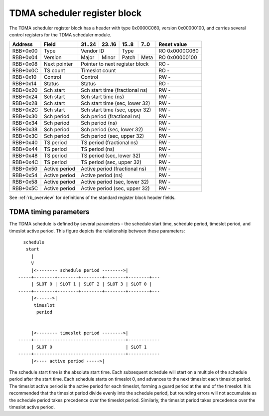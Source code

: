 .. _rb_tdma_sch:

=============================
TDMA scheduler register block
=============================

The TDMA scheduler register block has a header with type 0x0000C060, version 0x00000100, and carries several control registers for the TDMA scheduler module.

.. table::

    ========  ==============  ======  ======  ======  ======  =============
    Address   Field           31..24  23..16  15..8   7..0    Reset value
    ========  ==============  ======  ======  ======  ======  =============
    RBB+0x00  Type            Vendor ID       Type            RO 0x0000C060
    --------  --------------  --------------  --------------  -------------
    RBB+0x04  Version         Major   Minor   Patch   Meta    RO 0x00000100
    --------  --------------  ------  ------  ------  ------  -------------
    RBB+0x08  Next pointer    Pointer to next register block  RO -
    --------  --------------  ------------------------------  -------------
    RBB+0x0C  TS count        Timeslot count                  RO -
    --------  --------------  ------------------------------  -------------
    RBB+0x10  Control         Control                         RW -
    --------  --------------  ------------------------------  -------------
    RBB+0x14  Status          Status                          RO -
    --------  --------------  ------------------------------  -------------
    RBB+0x20  Sch start       Sch start time (fractional ns)  RW -
    --------  --------------  ------------------------------  -------------
    RBB+0x24  Sch start       Sch start time (ns)             RW -
    --------  --------------  ------------------------------  -------------
    RBB+0x28  Sch start       Sch start time (sec, lower 32)  RW -
    --------  --------------  ------------------------------  -------------
    RBB+0x2C  Sch start       Sch start time (sec, upper 32)  RW -
    --------  --------------  ------------------------------  -------------
    RBB+0x30  Sch period      Sch period (fractional ns)      RW -
    --------  --------------  ------------------------------  -------------
    RBB+0x34  Sch period      Sch period (ns)                 RW -
    --------  --------------  ------------------------------  -------------
    RBB+0x38  Sch period      Sch period (sec, lower 32)      RW -
    --------  --------------  ------------------------------  -------------
    RBB+0x3C  Sch period      Sch period (sec, upper 32)      RW -
    --------  --------------  ------------------------------  -------------
    RBB+0x40  TS period       TS period (fractional ns)       RW -
    --------  --------------  ------------------------------  -------------
    RBB+0x44  TS period       TS period (ns)                  RW -
    --------  --------------  ------------------------------  -------------
    RBB+0x48  TS period       TS period (sec, lower 32)       RW -
    --------  --------------  ------------------------------  -------------
    RBB+0x4C  TS period       TS period (sec, upper 32)       RW -
    --------  --------------  ------------------------------  -------------
    RBB+0x50  Active period   Active period (fractional ns)   RW -
    --------  --------------  ------------------------------  -------------
    RBB+0x54  Active period   Active period (ns)              RW -
    --------  --------------  ------------------------------  -------------
    RBB+0x58  Active period   Active period (sec, lower 32)   RW -
    --------  --------------  ------------------------------  -------------
    RBB+0x5C  Active period   Active period (sec, upper 32)   RW -
    ========  ==============  ==============================  =============

See :ref:`rb_overview` for definitions of the standard register block header fields.

.. object:: Timeslot count

    The timeslot count register contains the number of time slots supported.

    .. table::

        ========  ======  ======  ======  ======  =============
        Address   31..24  23..16  15..8   7..0    Reset value
        ========  ======  ======  ======  ======  =============
        RBB+0x0C  Timeslot count                  RO -
        ========  ==============================  =============

.. object:: Control

    The control register contains several control bits relating to the operation of the TDMA scheduler module.

    .. table::

        ========  ======  ======  ======  ======  =============
        Address   31..24  23..16  15..8   7..0    Reset value
        ========  ======  ======  ======  ======  =============
        RBB+0x10  Control                         RW -
        ========  ==============================  =============

    .. table::

        ===  ========
        Bit  Function
        ===  ========
        0    Enable
        ===  ========

.. object:: Status

    The control register contains several status bits relating to the operation of the TDMA scheduler module.

    .. table::

        ========  ======  ======  ======  ======  =============
        Address   31..24  23..16  15..8   7..0    Reset value
        ========  ======  ======  ======  ======  =============
        RBB+0x14  Status                          RO -
        ========  ==============================  =============

    .. table::

        ===  ========
        Bit  Function
        ===  ========
        0    Locked
        1    Error
        ===  ========

.. object:: Schedule start time

    The schedule start time registers determine the absolute start time for the schedule, with all values latched coincident with writing the upper 32 bits of the seconds field.

    .. table::

        ========  ======  ======  ======  ======  =============
        Address   31..24  23..16  15..8   7..0    Reset value
        ========  ======  ======  ======  ======  =============
        RBB+0x20  Sch start time (fractional ns)  RW -
        --------  ------------------------------  -------------
        RBB+0x24  Sch start time (ns)             RW -
        --------  ------------------------------  -------------
        RBB+0x28  Sch start time (sec, lower 32)  RW -
        --------  ------------------------------  -------------
        RBB+0x2C  Sch start time (sec, upper 32)  RW -
        ========  ==============================  =============

.. object:: Schedule period

    The schedule period registers control the period of the schedule, with all values latched coincident with writing the upper 32 bits of the seconds field.

    .. table::

        ========  ======  ======  ======  ======  =============
        Address   31..24  23..16  15..8   7..0    Reset value
        ========  ======  ======  ======  ======  =============
        RBB+0x30  Sch period (fractional ns)      RW -
        --------  ------------------------------  -------------
        RBB+0x34  Sch period (ns)                 RW -
        --------  ------------------------------  -------------
        RBB+0x38  Sch period (sec, lower 32)      RW -
        --------  ------------------------------  -------------
        RBB+0x3C  Sch period (sec, upper 32)      RW -
        ========  ==============================  =============

.. object:: Timeslot period

    The timeslot period registers control the period of each time slot, with all values latched coincident with writing the upper 32 bits of the seconds field.

    .. table::

        ========  ======  ======  ======  ======  =============
        Address   31..24  23..16  15..8   7..0    Reset value
        ========  ======  ======  ======  ======  =============
        RBB+0x40  TS period (fractional ns)       RW -
        --------  ------------------------------  -------------
        RBB+0x44  TS period (ns)                  RW -
        --------  ------------------------------  -------------
        RBB+0x48  TS period (sec, lower 32)       RW -
        --------  ------------------------------  -------------
        RBB+0x4C  TS period (sec, upper 32)       RW -
        ========  ==============================  =============

.. object:: Active period

    The active period registers control the active period of each time slot, with all values latched coincident with writing the upper 32 bits of the seconds field.

    .. table::

        ========  ======  ======  ======  ======  =============
        Address   31..24  23..16  15..8   7..0    Reset value
        ========  ======  ======  ======  ======  =============
        RBB+0x50  Active period (fractional ns)   RW -
        --------  ------------------------------  -------------
        RBB+0x54  Active period (ns)              RW -
        --------  ------------------------------  -------------
        RBB+0x58  Active period (sec, lower 32)   RW -
        --------  ------------------------------  -------------
        RBB+0x5C  Active period (sec, upper 32)   RW -
        ========  ==============================  =============

TDMA timing parameters
======================

The TDMA schedule is defined by several parameters - the schedule start time, schedule period, timeslot period, and timeslot active period.  This figure depicts the relationship between these parameters::

      schedule
       start
         |
         V
         |<-------- schedule period -------->|
    -----+--------+--------+--------+--------+--------+---
         | SLOT 0 | SLOT 1 | SLOT 2 | SLOT 3 | SLOT 0 | 
    -----+--------+--------+--------+--------+--------+---
         |<------>|
          timeslot
           period


         |<-------- timeslot period -------->|
    -----+-----------------------------------+------------
         | SLOT 0                            | SLOT 1   
    -----+-----------------------------------+------------
         |<---- active period ----->|

The schedule start time is the absolute start time.  Each subsequent schedule will start on a multiple of the schedule period after the start time.  Each schedule starts on timeslot 0, and advances to the next timeslot each timeslot period.  The timeslot active period is the active period for each timeslot, forming a guard period at the end of the timeslot.  It is recommended that the timeslot period divide evenly into the schedule period, but rounding errors will not accumulate as the schedule period takes precedence over the timeslot period.  Similarly, the timeslot period takes precedence over the timeslot active period.
